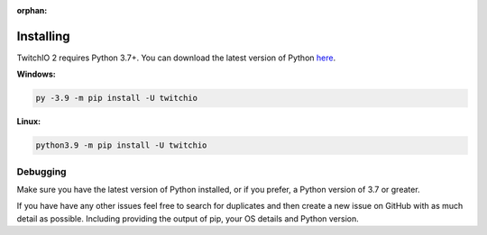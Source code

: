 :orphan:

Installing
============
TwitchIO 2 requires Python 3.7+.
You can download the latest version of Python `here <https://www.python.org/downloads/>`_.


**Windows:**

.. code:: sh

    py -3.9 -m pip install -U twitchio

**Linux:**

.. code:: sh

    python3.9 -m pip install -U twitchio


Debugging
----------
Make sure you have the latest version of Python installed, or if you prefer, a Python version of 3.7 or greater.

If you have have any other issues feel free to search for duplicates and then create a new issue on GitHub with as much detail as
possible. Including providing the output of pip, your OS details and Python version.
